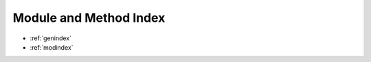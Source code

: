 .. _sidebar:

===============================================================================
Module and Method Index
===============================================================================

* :ref:`genindex`

* :ref:`modindex`